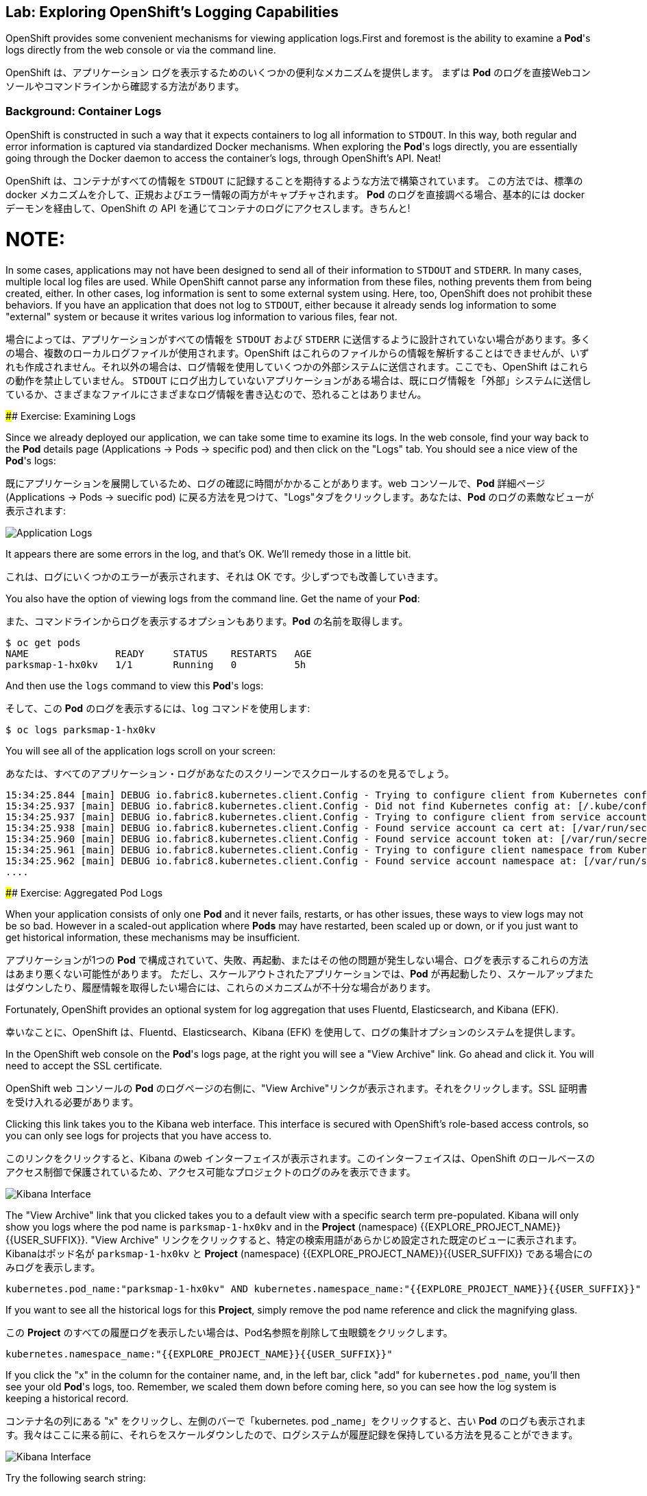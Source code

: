 ## Lab: Exploring OpenShift's Logging Capabilities

[silver]#OpenShift provides some convenient mechanisms for viewing application logs.First and foremost is the ability to examine a *Pod*'s logs directly from the web console or via the command line.#


OpenShift は、アプリケーション ログを表示するためのいくつかの便利なメカニズムを提供します。
まずは *Pod* のログを直接Webコンソールやコマンドラインから確認する方法があります。


### Background: Container Logs
[silver]#OpenShift is constructed in such a way that it expects containers to log all information to `STDOUT`.  In this way, both regular and error information is captured via standardized Docker mechanisms.  When exploring the *Pod*'s logs directly, you are essentially going through the Docker daemon to access the container's logs, through OpenShift's API. Neat!#

OpenShift は、コンテナがすべての情報を `STDOUT` に記録することを期待するような方法で構築されています。 この方法では、標準の docker メカニズムを介して、正規およびエラー情報の両方がキャプチャされます。 *Pod* のログを直接調べる場合、基本的には docker デーモンを経由して、OpenShift の API を通じてコンテナのログにアクセスします。きちんと!


NOTE:
====
[silver]#In some cases, applications may not have been designed to send all of their information to `STDOUT` and `STDERR`. In many cases, multiple local log files are used. While OpenShift cannot parse any information from these files, nothing prevents them from being created, either. In other cases, log information is sent to some external system using. Here, too, OpenShift does not prohibit these behaviors. If you have an application that does not log to `STDOUT`, either because it already sends log information to some "external" system or because it writes various log information to various files, fear not.#

場合によっては、アプリケーションがすべての情報を `STDOUT` および `STDERR` に送信するように設計されていない場合があります。多くの場合、複数のローカルログファイルが使用されます。OpenShift はこれらのファイルからの情報を解析することはできませんが、いずれも作成されません。それ以外の場合は、ログ情報を使用していくつかの外部システムに送信されます。ここでも、OpenShift はこれらの動作を禁止していません。 `STDOUT` にログ出力していないアプリケーションがある場合は、既にログ情報を「外部」システムに送信しているか、さまざまなファイルにさまざまなログ情報を書き込むので、恐れることはありません。
====



#### Exercise: Examining Logs

[silver]#Since we already deployed our application, we can take some time to examine its
logs. In the web console, find your way back to the *Pod* details page (Applications -> Pods -> specific pod) and then click on the "Logs" tab. You should see a nice view of the *Pod*'s logs:#

既にアプリケーションを展開しているため、ログの確認に時間がかかることがあります。web コンソールで、*Pod* 詳細ページ (Applications -> Pods -> suecific pod) に戻る方法を見つけて、"Logs"タブをクリックします。あなたは、*Pod* のログの素敵なビューが表示されます:

image::parksmap-console-logs.png[Application Logs]

[silver]#It appears there are some errors in the log, and that's OK. We'll remedy those in a little bit.#

これは、ログにいくつかのエラーが表示されます、それは OK です。少しずつでも改善していきます。

[silver]#You also have the option of viewing logs from the command line. Get the name of your *Pod*:#

また、コマンドラインからログを表示するオプションもあります。*Pod* の名前を取得します。


[source]
----
$ oc get pods
NAME               READY     STATUS    RESTARTS   AGE
parksmap-1-hx0kv   1/1       Running   0          5h
----

[silver]#And then use the `logs` command to view this *Pod*'s logs:#

そして、この *Pod* のログを表示するには、`log` コマンドを使用します:

[source]
----
$ oc logs parksmap-1-hx0kv
----

[silver]#You will see all of the application logs scroll on your screen:#

あなたは、すべてのアプリケーション・ログがあなたのスクリーンでスクロールするのを見るでしょう。

[source]
----
15:34:25.844 [main] DEBUG io.fabric8.kubernetes.client.Config - Trying to configure client from Kubernetes config...
15:34:25.937 [main] DEBUG io.fabric8.kubernetes.client.Config - Did not find Kubernetes config at: [/.kube/config]. Ignoring.
15:34:25.937 [main] DEBUG io.fabric8.kubernetes.client.Config - Trying to configure client from service account...
15:34:25.938 [main] DEBUG io.fabric8.kubernetes.client.Config - Found service account ca cert at: [/var/run/secrets/kubernetes.io/serviceaccount/ca.crt].
15:34:25.960 [main] DEBUG io.fabric8.kubernetes.client.Config - Found service account token at: [/var/run/secrets/kubernetes.io/serviceaccount/token].
15:34:25.961 [main] DEBUG io.fabric8.kubernetes.client.Config - Trying to configure client namespace from Kubernetes service account namespace path...
15:34:25.962 [main] DEBUG io.fabric8.kubernetes.client.Config - Found service account namespace at: [/var/run/secrets/kubernetes.io/serviceaccount/namespace].
....
----

#### Exercise: Aggregated Pod Logs

[silver]#When your application consists of only one *Pod* and it never fails, restarts, or has other issues, these ways to view logs may not be so bad. However in a scaled-out application where *Pods* may have restarted, been scaled up or down, or if you just want to get historical information, these mechanisms may be insufficient.#

アプリケーションが1つの *Pod* で構成されていて、失敗、再起動、またはその他の問題が発生しない場合、ログを表示するこれらの方法はあまり悪くない可能性があります。
ただし、スケールアウトされたアプリケーションでは、*Pod* が再起動したり、スケールアップまたはダウンしたり、履歴情報を取得したい場合には、これらのメカニズムが不十分な場合があります。

[silver]#Fortunately, OpenShift provides an optional system for log aggregation that uses Fluentd, Elasticsearch, and Kibana (EFK).#

幸いなことに、OpenShift は、Fluentd、Elasticsearch、Kibana (EFK) を使用して、ログの集計オプションのシステムを提供します。

[silver]#In the OpenShift web console on the *Pod*'s logs page, at the right you will see a "View Archive" link. Go ahead and click it. You will need to accept the SSL certificate.#

OpenShift web コンソールの *Pod* のログページの右側に、"View Archive"リンクが表示されます。それをクリックします。SSL 証明書を受け入れる必要があります。

[silver]#Clicking this link takes you to the Kibana web interface. This interface is secured with OpenShift's role-based access controls, so you can only see logs for projects that you have access to.#

このリンクをクリックすると、Kibana のweb インターフェイスが表示されます。このインターフェイスは、OpenShift のロールベースのアクセス制御で保護されているため、アクセス可能なプロジェクトのログのみを表示できます。


image::kibana-parksmap.png[Kibana Interface]

[silver]#The "View Archive" link that you clicked takes you to a default view with a specific search term pre-populated. Kibana will only show you logs where the pod name is `parksmap-1-hx0kv` and in the *Project* (namespace) {{EXPLORE_PROJECT_NAME}}{{USER_SUFFIX}}.#
"View Archive" リンクをクリックすると、特定の検索用語があらかじめ設定された既定のビューに表示されます。Kibanaはポッド名が `parksmap-1-hx0kv` と *Project* (namespace) {{EXPLORE_PROJECT_NAME}}{{USER_SUFFIX}} である場合にのみログを表示します。


[source]
----
kubernetes.pod_name:"parksmap-1-hx0kv" AND kubernetes.namespace_name:"{{EXPLORE_PROJECT_NAME}}{{USER_SUFFIX}}"
----

[silver]#If you want to see all the historical logs for this *Project*, simply remove the pod name reference and click the magnifying glass.#

この *Project* のすべての履歴ログを表示したい場合は、Pod名参照を削除して虫眼鏡をクリックします。

[source,role=copypaste]
----
kubernetes.namespace_name:"{{EXPLORE_PROJECT_NAME}}{{USER_SUFFIX}}"
----

[silver]#If you click the "x" in the column for the container name, and, in the left bar, click "add" for `kubernetes.pod_name`, you'll then see your old *Pod*'s logs, too. Remember, we scaled them down before coming here, so you can see how the log system is keeping a historical record.#

コンテナ名の列にある "x" をクリックし、左側のバーで「kubernetes. pod _name」をクリックすると、古い *Pod* のログも表示されます。我々はここに来る前に、それらをスケールダウンしたので、ログシステムが履歴記録を保持している方法を見ることができます。

image::kibana-parksmap-headers.png[Kibana Interface]

[silver]#Try the following search string:#

次の検索文字列を試してください。

[source,role=copypaste]
----
kubernetes.namespace_name:"{{EXPLORE_PROJECT_NAME}}{{USER_SUFFIX}}" AND message:"Failure executing"
----

[silver]#Service account? What's that?#

サービス アカウントですか。あれは、何ですか。
